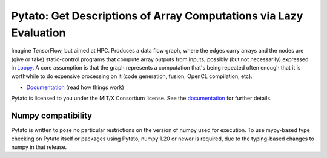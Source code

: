 Pytato: Get Descriptions of Array Computations via Lazy Evaluation
==================================================================

.. image:: https://gitlab.tiker.net/inducer/pytato/badges/main/pipeline.svg
    :alt: Gitlab Build Status
    :target: https://gitlab.tiker.net/inducer/pytato/commits/main
.. image:: https://github.com/inducer/pytato/workflows/CI/badge.svg?branch=main&event=push
    :alt: Github Build Status
    :target: https://github.com/inducer/pytato/actions?query=branch%3Amain+workflow%3ACI+event%3Apush
.. image:: https://badge.fury.io/py/pytato.png
    :alt: Python Package Index Release Page
    :target: https://pypi.org/project/pytato/

Imagine TensorFlow, but aimed at HPC. Produces a data flow graph, where the
edges carry arrays and the nodes are (give or take) static-control programs
that compute array outputs from inputs, possibly (but not necessarily)
expressed in `Loopy <https://github.com/inducer/loopy>`__. A core assumption is
that the graph represents a computation that's being repeated often enough that
it is worthwhile to do expensive processing on it (code generation, fusion,
OpenCL compilation, etc).

* `Documentation <https://documen.tician.de/pytato>`__ (read how things work)

Pytato is licensed to you under the MIT/X Consortium license. See
the `documentation <https://documen.tician.de/pytato/misc.html>`__
for further details.

Numpy compatibility
-------------------

Pytato is written to pose no particular restrictions on the version of numpy
used for execution. To use mypy-based type checking on Pytato itself or
packages using Pytato, numpy 1.20 or newer is required, due to the
typing-based changes to numpy in that release.

